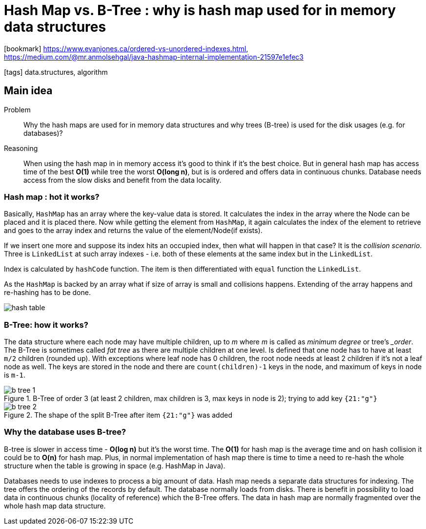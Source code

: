 = Hash Map vs. B-Tree : why is hash map used for in memory data structures

:icons: font

icon:bookmark[] https://www.evanjones.ca/ordered-vs-unordered-indexes.html, +
                https://medium.com/@mr.anmolsehgal/java-hashmap-internal-implementation-21597e1efec3

icon:tags[] data.structures, algorithm

== Main idea

Problem::    Why the hash maps are used for in memory data structures and why trees (B-tree)
             is used for the disk usages (e.g. for databases)?
Reasoning::  When using the hash map in in memory access it's good to think if it's the best choice.
             But in general hash map has access time of the best *O(1)* while tree the worst *O(long n)*,
             but is is ordered and offers data in continuous chunks.
             Database needs access from the slow disks and benefit from the data locality.

=== Hash map : hot it works?

Basically, `HashMap` has an array where the key-value data is stored.
It calculates the index in the array where the Node can be placed and it is placed there.
Now while getting the element from `HashMap`, it again calculates the index of the element
to retrieve and goes to the array index and returns the value of the element/Node(if exists).

If we insert one more and suppose its index hits an occupied index, then what will happen in that case?
It is the _collision scenario_. Three is `LinkedList` at such array indexes -
i.e. both of these elements at the same index but in the `LinkedList`.

Index is calculated by `hashCode` function. The item is then differentiated
with `equal` function the `LinkedList`.

As the `HashMap` is backed by an array what if size of array is small and collisions
happens. Extending of the array happens and re-hashing has to be done.

image::../images/hash-table.png[]


=== B-Tree: how it works?

The data structure where each node may have multiple children, up to __m__
where __m__ is called as _minimum degree_ or tree's __order_.
The B-Tree is sometimes called _fat tree_ as there are multiple children at one level.
Is defined that one node has to have at least `m/2` children (rounded up).
With exceptions where leaf node has 0 children, the root node needs at least 2 children
if it's not a leaf node as well.
The keys are stored in the node and there are `count(children)-1` keys in the node,
and maximum of keys in node is `m-1`.

.B-Tree of order 3 (at least 2 children, max children is 3, max keys in node is 2); trying to add key `{21:"g"}`
image::../images/b-tree-1.png[]

.The shape of the split B-Tree after item `{21:"g"}` was added
image::../images/b-tree-2.png[]

=== Why the database uses B-tree?

B-tree is slower in access time - *O(log n)* but it's the worst time. The *O(1)* for hash map
is the average time and on hash collision it could be to *O(n)* for hash map.
Plus, in normal implementation of hash map there is time to time a need to re-hash
the whole structure when the table is growing in space (e.g. HashMap in Java).

Databases needs to use indexes to process a big amount of data. Hash map needs
a separate data structures for indexing. The tree offers the ordering
of the records by default.
The database normally loads from disks. There is benefit in possibility
to load data in continuous chunks (locality of reference)
which the B-Tree offers. The data in hash map are normally
fragmented over the whole hash map data structure.
